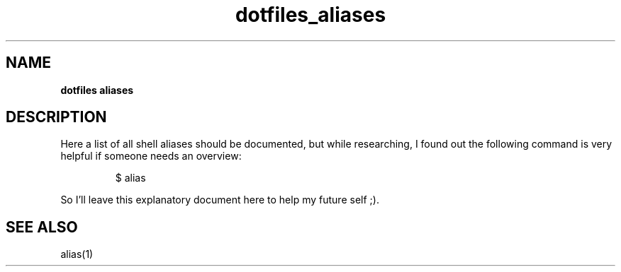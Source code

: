 .\" Automatically generated by Pandoc 3.8.2
.\"
.TH "dotfiles_aliases" "7" "November 2021" "dreadwarrior" "dotfiles"
.SH NAME
\f[B]dotfiles aliases\f[R]
.SH DESCRIPTION
Here a list of all shell aliases should be documented, but while
researching, I found out the following command is very helpful if
someone needs an overview:
.IP
.EX
$ alias
.EE
.PP
So I\(cqll leave this explanatory document here to help my future self
;).
.SH SEE ALSO
alias(1)
